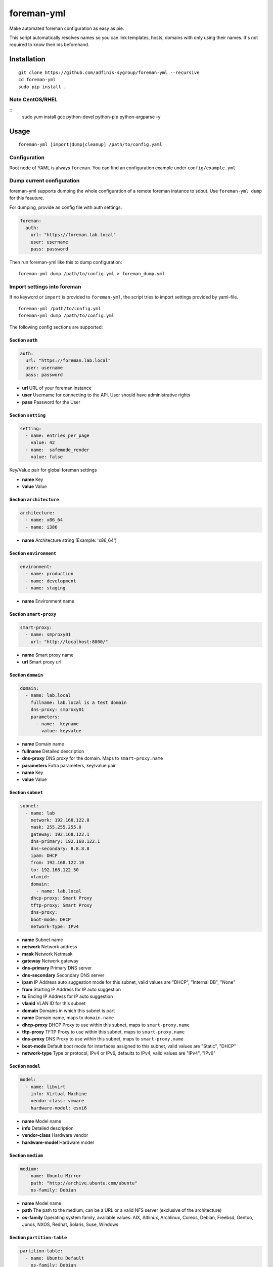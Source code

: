 foreman-yml
===========

|PyPi| |License|

.. |PyPi| image:: https://img.shields.io/pypi/v/foreman-yml.svg?style=flat-square
   :target: https://pypi.python.org/pypi/foreman-yml
.. |License| image:: https://img.shields.io/badge/license-GPLv3-blue.svg?style=flat-square
   :target: LICENSE

Make automated foreman configuration as easy as pie.

This script automatically resolves names so you can link templates,
hosts, domains with only using their names. It's not required to know
their ids beforehand.

Installation
------------

::

    git clone https://github.com/adfinis-sygroup/foreman-yml --recursive
    cd foreman-yml
    sudo pip install .

Note CentOS/RHEL
~~~~~~~~~~~~~~~~

::
    sudo yum install gcc python-devel python-pip python-argparse -y

Usage
-----

::

    foreman-yml [import|dump|cleanup] /path/to/config.yaml

Configuration
~~~~~~~~~~~~~

Root node of YAML is always ``foreman``. You can find an configuration
example under ``config/example.yml``

Dump current configuration
~~~~~~~~~~~~~~~~~~~~~~~~~~

foreman-yml supports dumping the whole configuration of a remote foreman
instance to sdout. Use ``foreman-yml dump`` for this feauture.

For dumping, provide an config file with auth settings:

.. code:: yaml

    foreman:
      auth:
        url: "https://foreman.lab.local"
        user: username
        pass: password

Then run foreman-yml like this to dump configuration:

::

    foreman-yml dump /path/to/config.yml > foreman_dump.yml

Import settings into foreman
~~~~~~~~~~~~~~~~~~~~~~~~~~~~

If no keyword or ``import`` is provided to ``foreman-yml``, the script
tries to import settings provided by yaml-file.

::

    foreman-yml /path/to/config.yml
    foreman-yml dump /path/to/config.yml

The following config sections are supported:

Section ``auth``
^^^^^^^^^^^^^^^^

.. code:: yaml

    auth:
      url: "https://foreman.lab.local"
      user: username
      pass: password

-  **url** URL of your foreman instance
-  **user** Username for connecting to the API. User should have
   administrative rights
-  **pass** Password for the User

Section ``setting``
^^^^^^^^^^^^^^^^^^^

.. code:: yaml

    setting:
      - name: entries_per_page
        value: 42
      - name:  safemode_render
        value: false

Key/Value pair for global foreman settings

-  **name** Key
-  **value** Value

Section ``architecture``
^^^^^^^^^^^^^^^^^^^^^^^^

.. code:: yaml

    architecture:
      - name: x86_64
      - name: i386

-  **name** Architecture string (Example: 'x86\_64')

Section ``environment``
^^^^^^^^^^^^^^^^^^^^^^^

.. code:: yaml

    environment:
      - name: production
      - name: development
      - name: staging

-  **name** Environment name

Section ``smart-proxy``
^^^^^^^^^^^^^^^^^^^^^^^

.. code:: yaml

    smart-proxy:
      - name: smproxy01
        url: "http://localhost:8000/"

-  **name** Smart proxy name
-  **url** Smart proxy url

Section ``domain``
^^^^^^^^^^^^^^^^^^

.. code:: yaml

    domain:
      - name: lab.local
        fullname: lab.local is a test domain
        dns-proxy: smproxy01
        parameters:
          - name:  keyname
            value: keyvalue

-  **name** Domain name
-  **fullname** Detailed description
-  **dns-proxy** DNS proxy for the domain. Maps to ``smart-proxy.name``
-  **parameters** Extra parameters, key/value pair
-  **name** Key
-  **value** Value

Section ``subnet``
^^^^^^^^^^^^^^^^^^

.. code:: yaml

    subnet:
      - name: lab
        network: 192.168.122.0
        mask: 255.255.255.0
        gateway: 192.168.122.1
        dns-primary: 192.168.122.1
        dns-secondary: 8.8.8.8
        ipam: DHCP
        from: 192.168.122.10
        to: 192.168.122.50
        vlanid:
        domain:
          - name: lab.local
        dhcp-proxy: Smart Proxy
        tftp-proxy: Smart Proxy
        dns-proxy:
        boot-mode: DHCP
        network-type: IPv4

-  **name** Subnet name
-  **network** Network address
-  **mask** Network Netmask
-  **gateway** Network gateway
-  **dns-primary** Primary DNS server
-  **dns-secondary** Secondary DNS server
-  **ipam** IP Address auto suggestion mode for this subnet, valid
   values are "DHCP", "Internal DB", "None"
-  **from** Starting IP Address for IP auto suggestion
-  **to** Ending IP Address for IP auto suggestion
-  **vlanid** VLAN ID for this subnet
-  **domain** Domains in which this subnet is part
-  **name** Domain name, maps to ``domain.name``
-  **dhcp-proxy** DHCP Proxy to use within this subnet, maps to
   ``smart-proxy.name``
-  **tftp-proxy** TFTP Proxy to use within this subnet, maps to
   ``smart-proxy.name``
-  **dns-proxy** DNS Proxy to use within this subnet, maps to
   ``smart-proxy.name``
-  **boot-mode** Default boot mode for interfaces assigned to this
   subnet, valid values are "Static", "DHCP"
-  **network-type** Type or protocol, IPv4 or IPv6, defaults to IPv4,
   valid values are "IPv4", "IPv6"

Section ``model``
^^^^^^^^^^^^^^^^^

.. code:: yaml

    model:
      - name: libvirt
        info: Virtual Machine
        vendor-class: vmware
        hardware-model: esxi6

-  **name** Model name
-  **info** Detailed description
-  **vendor-class** Hardware vendor
-  **hardware-model** Hardware model

Section ``medium``
^^^^^^^^^^^^^^^^^^

.. code:: yaml

    medium:
      - name: Ubuntu Mirror
        path: "http://archive.ubuntu.com/ubuntu"
        os-family: Debian

-  **name** Model name
-  **path** The path to the medium, can be a URL or a valid NFS server
   (exclusive of the architecture)
-  **os-family** Operating system family, available values: AIX,
   Altlinux, Archlinux, Coreos, Debian, Freebsd, Gentoo, Junos, NXOS,
   Redhat, Solaris, Suse, Windows

Section ``partition-table``
^^^^^^^^^^^^^^^^^^^^^^^^^^^

.. code:: yaml

    partition-table:
      - name: Ubuntu Default
        os-family: Debian
        audit-comment: initial import
        layout: |
                #!ipxe
                <%#
                kind: iPXE
                name: RLC iPXE
                oses:
                - Ubuntu 14.04
                %>
                [...]
        locked: false

-  **name** Partition table name
-  **os-family** Operating system family, available values: AIX,
   Altlinux, Archlinux, Coreos, Debian, Freebsd, Gentoo, Junos, NXOS,
   Redhat, Solaris, Suse, Windows
-  **audit-comment** Comment for the audit log
-  **layout** Partition layout
-  **locked** Whether or not the template is locked for editing

Section ``provisioning-template``
^^^^^^^^^^^^^^^^^^^^^^^^^^^^^^^^^

.. code:: yaml

    provisioning-template:
        name: Ubuntu Preseed
        template: |
                   <%#
                  kind: provision
                  name: Ubuntu Preseed
                  oses:
                  - Debian 8.
                  %>
                  [...]
        snippet: false
        audit-comment: initial import
        template-kind-id: 3
        template-combination-attribute:
        os:
          - name: Debian 8
        locked: false

-  **name** Partition table name
-  **template** The provisioning template itself
-  **snippet** Set to true if template is a snippet only
-  **audit-comment** Comment for the audit log
-  **template\_kind\_id** Template kind id
-  **os**
-  **name** Operating system name, maps to ``os.name``
-  **locked** Whether or not the template is locked for editing

Section ``os``
^^^^^^^^^^^^^^

.. code:: yaml

    os:
      - name: Ubuntu
        major: 14
        minor: 4
        description: Ubuntu 14.04 LTS
        family: Debian
        release-name: trusty
        password-hash: SHA512
        architecture:
          - name: x86_64
        provisioning-template:
          - name: Ubuntu PXE
          - name: Ubuntu Preseed
        medium:
          - name: Ubuntu Mirror
        partition-table:
          - name: Ubuntu Default
        parameters:
          version: "14.04"
          codename: "trusty"

-  **name** Operating system table name
-  **major** The provisioning template itself
-  **minor** Set to true if template is a snippet only
-  **description** Comment for the audit log
-  **family** Operating system family, available values: AIX, Altlinux,
   Archlinux, Coreos, Debian, Freebsd, Gentoo, Junos, NXOS, Redhat,
   Solaris, Suse, Windows
-  **release-name** OS release name
-  **password-hash** Root password hash function to use, one of MD5,
   SHA256, SHA512, Base64
-  **architecture**
-  **name** Architecture name, maps to ``architecture.name``
-  **provisioning-template**
-  **name** Provisioning template name, maps to
   ``provisioning-template.name``
-  **medium**
-  \_\_ name\_\_ Medium name, maps to ``medium.name``
-  **partition-table**
-  **name** Ptable name, maps to ``partition-table.name``
-  **parameters**
-  \_\_ key\_\_ Additional OS settings in format 'keyname': 'keyvalue'

Section ``hostgroup``
^^^^^^^^^^^^^^^^^^^^^

.. code:: yaml

    hostgroup:
      - name: switzerland
        parent:
        environment: production
        os: Ubuntu 14.04 LTS
        architecture: x86_64
        medium: Ubuntu Mirror
        partition-table: Ubuntu Default
        subnet: lab
        domain: lab.local
        parameters:
          - keyname:  keyvalue

-  **name** Hostgroup name
-  **parent** Parent hostgroup
-  **environment** Environment name, maps to ``environment.name``
-  **os** Operating system name, maps to ``os.name``
-  **architecture** Architecture name, maps to ``architecture.name``
-  **medium** Media name, maps to ``medium.name``
-  **partition-table** Ptable name, maps to ``partition-table.name``
-  **subnet** Subnet name, maps to ``subnet.name``
-  **domain** Domain name, maps to ``domain.name``
-  **parameters** Dict of params -**keyname** Value of param

Section ``host``
^^^^^^^^^^^^^^^^

.. code:: yaml

    host:
      - name: testhost
        domain: lab.local
        architecture: x86_64
        hostgroup: switzerland
        environment: production
        os: Ubuntu 14.04 LTS
        media: Ubuntu Mirror
        partition: Ubuntu Default
        model: VMWare VM
        mac: 00:11:22:33:44:55
        root-pass: supersecret42
        parameters:
          env: prod
          kernel_params: quiet

-  **name** Host name
-  **domain** Domain name, maps to ``domain.name``
-  **architecture** Architecture name, maps to ``architecture.name``
-  **hostgroup** Hostgroup name, maps to ``hostgroup.name``
-  **environment** Environment name, maps to ``environment.name``
-  **os** Operating system name, maps to ``os.name``
-  **media** Media name, maps to ``medium.name``
-  **partition** Ptable name, maps to ``partition.name``
-  **model** Hardware model name, maps to ``model.name``
-  **mac** MAC address
-  **root-pass** Root password
-  **parameters** Dict of params
-  **keyname** Value of param

Section ``roles``
^^^^^^^^^^^^^^^^^

.. code:: yaml

    roles:
      - name: testrole
        permissions:
          architecture:
            - view_architectures
            - edit_architectures
          compute_resources:
            - view_compute_resources
            - create_compute_resources
            - destroy_compute_resources

-  **name** Role name
-  **permissions**
-  **groupname** Name of permission group (not applied to foreman), only
   for clarity

   -  **permission\_name** Permission name, maps to ``permission.name``
   -  **permission\_name** Permission name, maps to ``permission.name``
   -  **permission\_name** Permission name, maps to ``permission.name``
   -  ... ...

Section ``users``
^^^^^^^^^^^^^^^^^

.. code:: yaml

    users:
      - login: testhaaaans
        password: schmetterling42
        mail: haaaans@example.com
        auth-source: ldap-is-not-web-scale
        firstname: Test
        lastname: Haaaaaans
        admin: true
        timezone: UTC
        locale: en

-  **login** User login
-  **password** Password of user
-  **auth-source** Name of auth source or 'INTERNAL' for foreman-own
   auth source
-  **firstname** First name of user
-  **lastname** Last name of user
-  **admin** If ``true``, user will be created with admin permissions
-  **timezone** Timezone for the user
-  **locale** WebUI locale for the user

Section ``usergroups``
^^^^^^^^^^^^^^^^^^^^^^

.. code:: yaml

    usergroups:
      - name: api-test2
        admin: false
        users:
          - name: foo
          - name: burlson
        groups:
          - name: api-testgroup
        ext-usergroups:
          - name: foremangroup
            auth-source-ldap: ldap-is-not-web-scale
        roles:
          - name: foo

-  **name** Usergroup name
-  **admin** If set to true or 1, group is has admin permissions
-  **users** List of users
-  **name** Username, maps to ``users.name``
-  **groups** List of groups
-  **name** Groupname, maps to ``usergroups.name``
-  **ext-usergroups** List of external usergroups
-  **name** Name of the external usergroup
-  **auth-source-ldap** Name of the external auth source, maps to
   ``auth-source-ldap.name``
-  **roles** List of roles
-  **name** Role name, maps to ``role.name``

Section ``auth-source-ldap``
^^^^^^^^^^^^^^^^^^^^^^^^^^^^

.. code:: yaml

    auth-source-ldap:
      - name: ldap-is-not-web-scale
        host: 10.11.12.13
        port: 389
        account: uid=binduser,cn=users,dc=test,dc=example,dc=com
        account-password: 123qwe
        base-dn: dc=test,dc=example,dc=com
        attr-login: uid
        attr-firstname: firstName
        attr-lastname: lastName
        attr-mail: mail
        attr-photo: picture
        onthefly-register: false
        usergroup-sync: false
        tls: false
        groups-base: cn=groups,dc=test,dc=example,dc=com
        ldap-filter:
        server-type: posix

-  **name** Name of the authsource
-  **host** LDAP host
-  **port** Server port
-  **account** Bind account user
-  **account-password** Bind account password
-  **base-dn** LDAP Base DN
-  **attr-login** LDAP attribute for username, required if
   onthefly-register is true
-  **attr-firstname** LDAP attribute for first name, required if
   onthefly-register is true
-  **attr-lastname** LDAP attribute for last name, required if
   onthefly-register is true
-  **attr-mail** LDAP attribute for mail, required if onthefly-register
   is true
-  **attr-photo** LDAP attribute for user photo
-  **onthefly-register** Register users on the fly if ``true`` or ``1``
-  **usergroup-sync** Sync external user groups on login if ``true`` or
   ``1``
-  **tls** If ``true`` or ``1``, use SSL to connect to the server
-  **groups-base** groups base DN
-  **ldap-filter** LDAP filter
-  **server-type** LDAP Server type, valid are ``free_ipa``,
   ``active_directory`` and ``posix``

Cleanup (delete) settings
~~~~~~~~~~~~~~~~~~~~~~~~~

If the keyword ``cleanup`` is provided to foreman-yml, it will try to
delete items specified by its name.

::

    foreman-yml cleanup /path/to/config.yml

Section ``cleanup-[architecture|compute-profile|partition-table|provisioning-template]``
^^^^^^^^^^^^^^^^^^^^^^^^^^^^^^^^^^^^^^^^^^^^^^^^^^^^^^^^^^^^^^^^^^^^^^^^^^^^^^^^^^^^^^^^

.. code:: yaml

    cleanup-[architecture|compute-profile|partition-table|provisioning-template]:
      - name: foo
      - name: bar

Removes specified objects, mapping to object.name - **name**
architecture\|compute-profile\|partition-table\|provisioning-template
name to delete

Hacking
-------

::

    virtualenv --system-site-packages venv-dev
    source venv-dev/bin/activate
    pip install -e .

Future
------

-  Dump current settings
-  Better documentaion

License
-------

GNU GENERAL PUBLIC LICENSE Version 3


